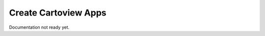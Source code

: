 .. _apps_create:

=====================
Create Cartoview Apps
=====================

Documentation not ready yet.


